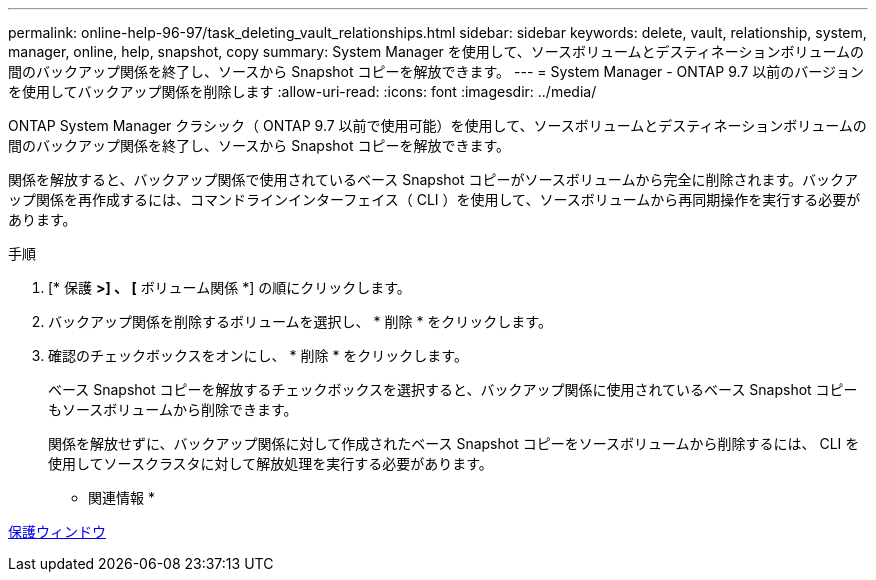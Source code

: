---
permalink: online-help-96-97/task_deleting_vault_relationships.html 
sidebar: sidebar 
keywords: delete, vault, relationship, system, manager, online, help, snapshot, copy 
summary: System Manager を使用して、ソースボリュームとデスティネーションボリュームの間のバックアップ関係を終了し、ソースから Snapshot コピーを解放できます。 
---
= System Manager - ONTAP 9.7 以前のバージョンを使用してバックアップ関係を削除します
:allow-uri-read: 
:icons: font
:imagesdir: ../media/


[role="lead"]
ONTAP System Manager クラシック（ ONTAP 9.7 以前で使用可能）を使用して、ソースボリュームとデスティネーションボリュームの間のバックアップ関係を終了し、ソースから Snapshot コピーを解放できます。

関係を解放すると、バックアップ関係で使用されているベース Snapshot コピーがソースボリュームから完全に削除されます。バックアップ関係を再作成するには、コマンドラインインターフェイス（ CLI ）を使用して、ソースボリュームから再同期操作を実行する必要があります。

.手順
. [* 保護 *>] 、 [* ボリューム関係 *] の順にクリックします。
. バックアップ関係を削除するボリュームを選択し、 * 削除 * をクリックします。
. 確認のチェックボックスをオンにし、 * 削除 * をクリックします。
+
ベース Snapshot コピーを解放するチェックボックスを選択すると、バックアップ関係に使用されているベース Snapshot コピーもソースボリュームから削除できます。

+
関係を解放せずに、バックアップ関係に対して作成されたベース Snapshot コピーをソースボリュームから削除するには、 CLI を使用してソースクラスタに対して解放処理を実行する必要があります。



* 関連情報 *

xref:reference_protection_window.adoc[保護ウィンドウ]
